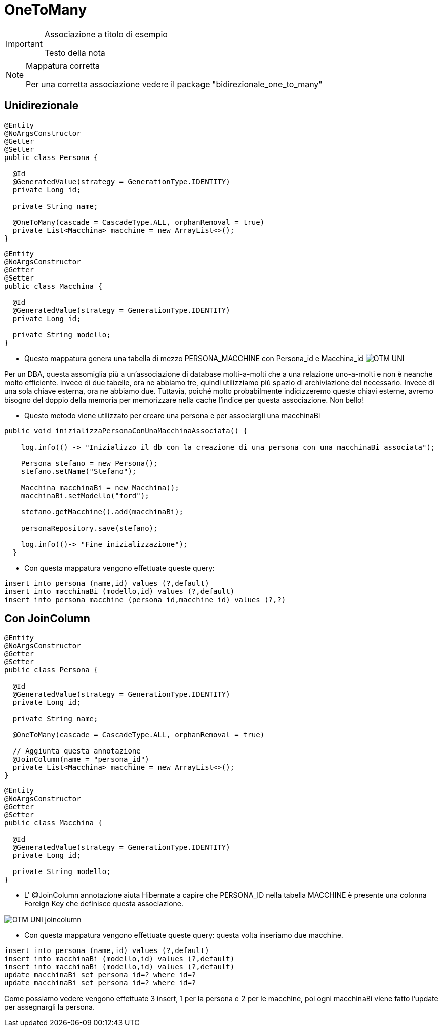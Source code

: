 :icons: font
= OneToMany

[IMPORTANT]
====
.Associazione a titolo di esempio
Testo della nota
====

[NOTE]
====
.Mappatura corretta
Per una corretta associazione vedere il package "bidirezionale_one_to_many"
====

== Unidirezionale

[,java]
----
@Entity
@NoArgsConstructor
@Getter
@Setter
public class Persona {

  @Id
  @GeneratedValue(strategy = GenerationType.IDENTITY)
  private Long id;

  private String name;

  @OneToMany(cascade = CascadeType.ALL, orphanRemoval = true)
  private List<Macchina> macchine = new ArrayList<>();
}
----

[,java]
----
@Entity
@NoArgsConstructor
@Getter
@Setter
public class Macchina {

  @Id
  @GeneratedValue(strategy = GenerationType.IDENTITY)
  private Long id;

  private String modello;
}
----

* Questo mappatura genera una tabella di mezzo PERSONA_MACCHINE con Persona_id e Macchina_id
image:../../risorse/imgs/OTM_UNI.png[]

****
Per un DBA, questa assomiglia più a un'associazione di database molti-a-molti che a una relazione uno-a-molti e non è neanche molto efficiente.
Invece di due tabelle, ora ne abbiamo tre, quindi utilizziamo più spazio di archiviazione del necessario.
Invece di una sola chiave esterna, ora ne abbiamo due.
Tuttavia, poiché molto probabilmente indicizzeremo queste chiavi esterne, avremo bisogno del doppio della memoria per memorizzare nella cache l'indice per questa associazione.
Non bello!
****

* Questo metodo viene utilizzato per creare una persona e per associargli una macchinaBi

[,java]
----
public void inizializzaPersonaConUnaMacchinaAssociata() {

    log.info(() -> "Inizializzo il db con la creazione di una persona con una macchinaBi associata");

    Persona stefano = new Persona();
    stefano.setName("Stefano");

    Macchina macchinaBi = new Macchina();
    macchinaBi.setModello("ford");

    stefano.getMacchine().add(macchinaBi);

    personaRepository.save(stefano);

    log.info(()-> "Fine inizializzazione");
  }
----

* Con questa mappatura vengono effettuate queste query:

[,sql]
----
insert into persona (name,id) values (?,default)
insert into macchinaBi (modello,id) values (?,default)
insert into persona_macchine (persona_id,macchine_id) values (?,?)
----

== Con JoinColumn

[,java]
----
@Entity
@NoArgsConstructor
@Getter
@Setter
public class Persona {

  @Id
  @GeneratedValue(strategy = GenerationType.IDENTITY)
  private Long id;

  private String name;

  @OneToMany(cascade = CascadeType.ALL, orphanRemoval = true)

  // Aggiunta questa annotazione
  @JoinColumn(name = "persona_id")
  private List<Macchina> macchine = new ArrayList<>();
}
----

[,java]
----
@Entity
@NoArgsConstructor
@Getter
@Setter
public class Macchina {

  @Id
  @GeneratedValue(strategy = GenerationType.IDENTITY)
  private Long id;

  private String modello;
}
----

* L' @JoinColumn annotazione aiuta Hibernate a capire che PERSONA_ID nella tabella MACCHINE
è presente una colonna Foreign Key che definisce questa associazione.

image:../../risorse/imgs/OTM_UNI_joincolumn.png[]


* Con questa mappatura vengono effettuate queste query:
questa volta inseriamo due macchine.

[,sql]
----
insert into persona (name,id) values (?,default)
insert into macchinaBi (modello,id) values (?,default)
insert into macchinaBi (modello,id) values (?,default)
update macchinaBi set persona_id=? where id=?
update macchinaBi set persona_id=? where id=?
----

Come possiamo vedere vengono effettuate 3 insert, 1 per la persona e 2 per le macchine,
poi ogni macchinaBi viene fatto l'update per assegnargli la persona.





